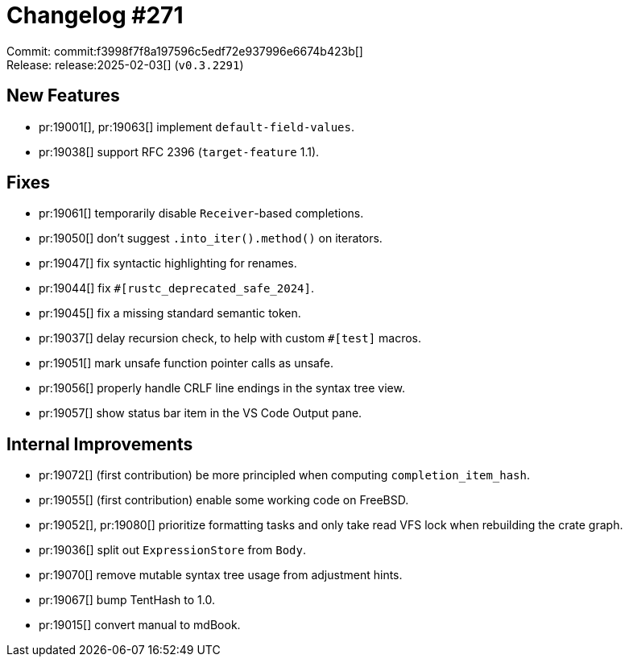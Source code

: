 = Changelog #271
:sectanchors:
:experimental:
:page-layout: post

Commit: commit:f3998f7f8a197596c5edf72e937996e6674b423b[] +
Release: release:2025-02-03[] (`v0.3.2291`)

== New Features

* pr:19001[], pr:19063[] implement `default-field-values`.
* pr:19038[] support RFC 2396 (`target-feature` 1.1).

== Fixes

* pr:19061[] temporarily disable `Receiver`-based completions.
* pr:19050[] don't suggest `.into_iter().method()` on iterators.
* pr:19047[] fix syntactic highlighting for renames.
* pr:19044[] fix `#[rustc_deprecated_safe_2024]`.
* pr:19045[] fix a missing standard semantic token.
* pr:19037[] delay recursion check, to help with custom `#[test]` macros.
* pr:19051[] mark unsafe function pointer calls as unsafe.
* pr:19056[] properly handle CRLF line endings in the syntax tree view.
* pr:19057[] show status bar item in the VS Code Output pane.

== Internal Improvements

* pr:19072[] (first contribution) be more principled when computing `completion_item_hash`.
* pr:19055[] (first contribution) enable some working code on FreeBSD.
* pr:19052[], pr:19080[] prioritize formatting tasks and only take read VFS lock when rebuilding the crate graph.
* pr:19036[] split out `ExpressionStore` from `Body`.
* pr:19070[] remove mutable syntax tree usage from adjustment hints.
* pr:19067[] bump TentHash to 1.0.
* pr:19015[] convert manual to mdBook.
